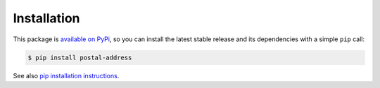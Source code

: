Installation
============

This package is `available on PyPi
<https://pypi.python.org/pypi/postal-address>`_, so you can install the
latest stable release and its dependencies with a simple ``pip`` call:

.. code-block:: shell-session

    $ pip install postal-address

See also `pip installation instructions
<https://pip.pypa.io/en/stable/installing/>`_.
